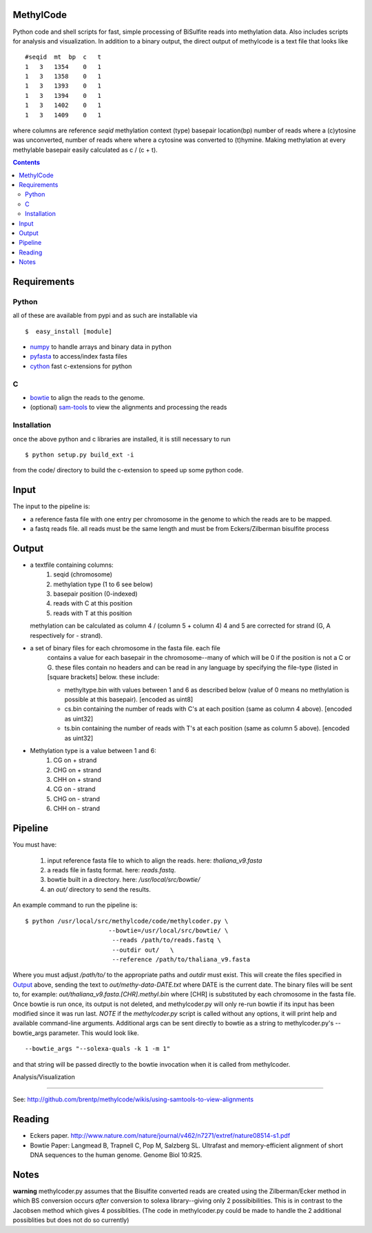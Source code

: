 MethylCode
==========

Python code and shell scripts for fast, simple processing of BiSulfite reads
into methylation data. Also includes scripts for analysis and visualization.
In addition to a binary output, the direct output of methylcode is a text file
that looks like ::

    #seqid  mt  bp  c   t
    1   3   1354    0   1
    1   3   1358    0   1
    1   3   1393    0   1
    1   3   1394    0   1
    1   3   1402    0   1
    1   3   1409    0   1

where columns are reference `seqid` methylation context (type) basepair 
location(bp) number of reads where a (c)ytosine was unconverted, number 
of reads where where a cytosine was converted to (t)hymine. Making methylation
at every methylable basepair easily calculated as c / (c + t).

.. contents ::

Requirements
============

Python
------

all of these are available from pypi and as such are installable via
::

  $  easy_install [module]


* `numpy`_ to handle arrays and binary data in python
* `pyfasta`_ to access/index fasta files
* `cython`_ fast c-extensions for python

C
-

* `bowtie`_ to align the reads to the genome.
* (optional) `sam-tools`_ to view the alignments and processing the reads

Installation
------------
once the above python and c libraries are installed, it is still necessary to
run ::
    
    $ python setup.py build_ext -i

from the code/ directory to build the c-extension to speed up some python code.


Input
=====
The input to the pipeline is:

* a reference fasta file with one entry per chromosome in the genome to which
  the reads are to be mapped. 
* a fastq reads file. all reads must be the same length and must be from 
  Eckers/Zilberman bisulfite process

Output
======

* a textfile containing columns:
   1) seqid (chromosome)
   2) methylation type (1 to 6 see below)
   3) basepair position (0-indexed) 
   4) reads with C at this position
   5) reads with T at this position

  methylation can be calculated as column 4 / (column 5 + column 4)
  4 and 5 are corrected for strand (G, A respectively for - strand).

* a set of binary files for each chromosome in the fasta file. each file
   contains a value for each basepair in the chromosome--many of which will be
   0 if the position is not a C or G. these files contain no headers and can be
   read in any language by specifying the file-type (listed in [square
   brackets] below. these include:

   + methyltype.bin with values between 1 and 6 as described below (value of
     0 means no methylation is possible at this basepair). [encoded as uint8]
   + cs.bin containing the number of reads with C's at each position (same as
     column 4 above). [encoded as uint32]
   + ts.bin containing the number of reads with T's at each position (same as
     column 5 above). [encoded as uint32]

* Methylation type is a value between 1 and 6:
   1) CG  on + strand
   2) CHG on + strand
   3) CHH on + strand
   4) CG  on - strand
   5) CHG on - strand
   6) CHH on - strand

Pipeline
========
You must have:
    
    1) input reference fasta file to which to align the reads. here: `thaliana_v9.fasta`
    2) a reads file in fastq format. here: `reads.fastq`. 
    3) bowtie built in a directory. here: `/usr/local/src/bowtie/`
    4) an `out/` directory to send the results.

An example command to run the pipeline is::

    $ python /usr/local/src/methylcode/code/methylcoder.py \
                           --bowtie=/usr/local/src/bowtie/ \
                            --reads /path/to/reads.fastq \
                            --outdir out/   \
                            --reference /path/to/thaliana_v9.fasta 

Where you must adjust `/path/to/` to the appropriate paths and `outdir` must exist.
This will create the files specified in `Output`_ above, sending the text to 
`out/methy-data-DATE.txt` where DATE is the current date. The binary files will
be sent to, for example: `out/thaliana_v9.fasta.[CHR].methyl.bin` where [CHR] is 
substituted by each chromosome in the fasta file. Once bowtie is run once,
its output is not deleted, and methylcoder.py will only re-run bowtie if its
input has been modified since it was run last. *NOTE* if the `methylcoder.py`
script is called without any options, it will print help and available
command-line arguments.
Additional args can be sent directly to bowtie as a string to methylcoder.py's
--bowtie_args parameter. This would look like. ::

    --bowtie_args "--solexa-quals -k 1 -m 1"

and that string will be passed directly to the bowtie invocation when it is
called from methylcoder.


Analysis/Visualization

======================

See: http://github.com/brentp/methylcode/wikis/using-samtools-to-view-alignments

Reading
=======
* Eckers paper.
  http://www.nature.com/nature/journal/v462/n7271/extref/nature08514-s1.pdf

* Bowtie Paper:
  Langmead B, Trapnell C, Pop M, Salzberg SL. Ultrafast and memory-efficient
  alignment of short DNA sequences to the human genome. Genome Biol 10:R25.

Notes
=====

**warning** 
methylcoder.py assumes that the Bisulfite converted reads are created
using the Zilberman/Ecker method in which BS conversion occurs *after* 
conversion to solexa library--giving only 2 possibibilities. This is in 
contrast to the Jacobsen method which gives 4 possiblities. (The code in 
methylcoder.py could be made to handle the 2 additional possiblities but
does not do so currently)

.. _`cython`: http://cython.org
.. _`numpy`: http://numpy.scipy.org
.. _`pyfasta`: http://pypi.python.org/pypi/pyfasta/
.. _`h5py`: http://pypi.python.org/pypi/h5py/
.. _`bowtie`: http://bowtie-bio.sourceforge.net/index.shtml
.. _`sam-tools`: http://samtools.sourceforge.net/
